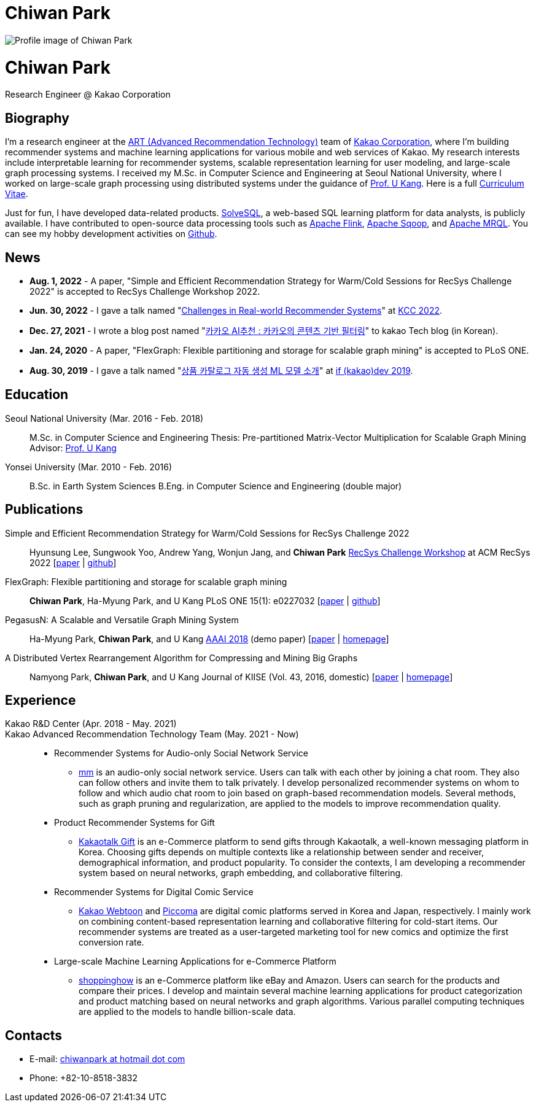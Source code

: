 = Chiwan Park
:page-layout: static
:page-permalink: /

++++
<div class="profile">
  <img src="/assets/profile.jpg" alt="Profile image of Chiwan Park" />
  <div class="text">
    <h1>Chiwan Park</h1>
    <p>Research Engineer @ Kakao Corporation</p>
  </div>
</div>
++++

[.biography]
== Biography
I'm a research engineer at the link:https://github.com/kakao/recoteam[ART (Advanced Recommendation Technology)] team of link:http://www.kakaocorp.com[Kakao Corporation], where I'm building recommender systems and machine learning applications for various mobile and web services of Kakao.
My research interests include interpretable learning for recommender systems, scalable representation learning for user modeling, and large-scale graph processing systems.
I received my M.Sc. in Computer Science and Engineering at Seoul National University, where I worked on large-scale graph processing using distributed systems under the guidance of link:https://datalab.snu.ac.kr/~ukang/[Prof. U Kang].
Here is a full link:https://bit.ly/chiwanpark-cv[Curriculum Vitae].

Just for fun, I have developed data-related products.
link:https://solvesql.com[SolveSQL], a web-based SQL learning platform for data analysts, is publicly available.
I have contributed to open-source data processing tools such as link:https://flink.apache.org/[Apache Flink], link:https://sqoop.apache.org/[Apache Sqoop], and link:https://mrql.apache.org/[Apache MRQL].
You can see my hobby development activities on link:https://github.com/chiwanpark[Github].

== News
* **Aug. 1, 2022** - A paper, "Simple and Efficient Recommendation Strategy for Warm/Cold Sessions for RecSys Challenge 2022" is accepted to RecSys Challenge Workshop 2022.
* **Jun. 30, 2022** - I gave a talk named "link:https://speakerdeck.com/chiwanpark/challenges-in-real-world-recommender-systems[Challenges in Real-world Recommender Systems]" at link:https://www.kiise.or.kr/conference/main/getContent.do?CC=KCC&CS=2022&PARENT_ID=011600&content_no=1595[KCC 2022].
* **Dec. 27, 2021** - I wrote a blog post named "link:https://tech.kakao.com/2021/12/27/content-based-filtering-in-kakao/[카카오 AI추천 : 카카오의 콘텐츠 기반 필터링]" to kakao Tech blog (in Korean).
* **Jan. 24, 2020** - A paper, "FlexGraph: Flexible partitioning and storage for scalable graph mining" is accepted to PLoS ONE.
* **Aug. 30, 2019** - I gave a talk named "link:https://elseif.kakao.com/2019/program?sessionId=dce0dd84-d054-4b80-8013-b3d58f61bbe8[상품 카탈로그 자동 생성 ML 모델 소개]" at link:https://elseif.kakao.com/2019[if (kakao)dev 2019].

[.cv-list]
== Education
Seoul National University (Mar. 2016 - Feb. 2018)::
M.Sc. in Computer Science and Engineering
Thesis: Pre-partitioned Matrix-Vector Multiplication for Scalable Graph Mining
Advisor: link:https://datalab.snu.ac.kr/~ukang/[Prof. U Kang]

Yonsei University (Mar. 2010 - Feb. 2016)::
B.Sc. in Earth System Sciences
B.Eng. in Computer Science and Engineering (double major)

[.cv-list]
== Publications
Simple and Efficient Recommendation Strategy for Warm/Cold Sessions for RecSys Challenge 2022::
Hyunsung Lee, Sungwook Yoo, Andrew Yang, Wonjun Jang, and *Chiwan Park*
link:https://recsys.acm.org/recsys22/challenge/[RecSys Challenge Workshop] at ACM RecSys 2022 [link:https://dl.acm.org/doi/10.1145/3556702.3556851[paper] | link:https://github.com/kakao/kakao-recoteam-recsys-2022-challenge[github]]

FlexGraph: Flexible partitioning and storage for scalable graph mining::
*Chiwan Park*, Ha-Myung Park, and U Kang
PLoS ONE 15(1): e0227032 [link:https://journals.plos.org/plosone/article?id=10.1371/journal.pone.0227032[paper] | link:https://github.com/snudatalab/FlexGraph[github]]

PegasusN: A Scalable and Versatile Graph Mining System::
Ha-Myung Park, *Chiwan Park*, and U Kang
link:https://aaai.org/Conferences/AAAI-18/[AAAI 2018] (demo paper) [link:https://ojs.aaai.org/index.php/AAAI/article/view/11372[paper] | link:https://datalab.snu.ac.kr/pegasusn[homepage]]

A Distributed Vertex Rearrangement Algorithm for Compressing and Mining Big Graphs::
Namyong Park, *Chiwan Park*, and U Kang
Journal of KIISE (Vol. 43, 2016, domestic) [link:https://datalab.snu.ac.kr/dslashburn/dslashburn.pdf[paper] | link:https://datalab.snu.ac.kr/dslashburn/[homepage]]

[.experience]
== Experience
+++Kakao R&D Center (Apr. 2018 - May. 2021)<br/>Kakao Advanced Recommendation Technology Team (May. 2021 - Now)+++::
* Recommender Systems for Audio-only Social Network Service
** link:https://www.kakaocorp.com/page/detail/9462[mm] is an audio-only social network service. Users can talk with each other by joining a chat room. They also can follow others and invite them to talk privately. I develop personalized recommender systems on whom to follow and which audio chat room to join based on graph-based recommendation models. Several methods, such as graph pruning and regularization, are applied to the models to improve recommendation quality.
* Product Recommender Systems for Gift
** link:https://gift.kakao.com[Kakaotalk Gift] is an e-Commerce platform to send gifts through Kakaotalk, a well-known messaging platform in Korea. Choosing gifts depends on multiple contexts like a relationship between sender and receiver, demographical information, and product popularity. To consider the contexts, I am developing a recommender system based on neural networks, graph embedding, and collaborative filtering.
* Recommender Systems for Digital Comic Service
** link:https://webtoon.kakao.com[Kakao Webtoon] and link:https://piccoma.com[Piccoma] are digital comic platforms served in Korea and Japan, respectively. I mainly work on combining content-based representation learning and collaborative filtering for cold-start items. Our recommender systems are treated as a user-targeted marketing tool for new comics and optimize the first conversion rate.
* Large-scale Machine Learning Applications for e-Commerce Platform
** link:https://shoppinghow.kakao.com[shoppinghow] is an e-Commerce platform like eBay and Amazon. Users can search for the products and compare their prices. I develop and maintain several machine learning applications for product categorization and product matching based on neural networks and graph algorithms. Various parallel computing techniques are applied to the models to handle billion-scale data.

[.contacts]
== Contacts
* E-mail: link:mailto:chiwanpark@hotmail.com[chiwanpark at hotmail dot com]
* Phone: +82-10-8518-3832
